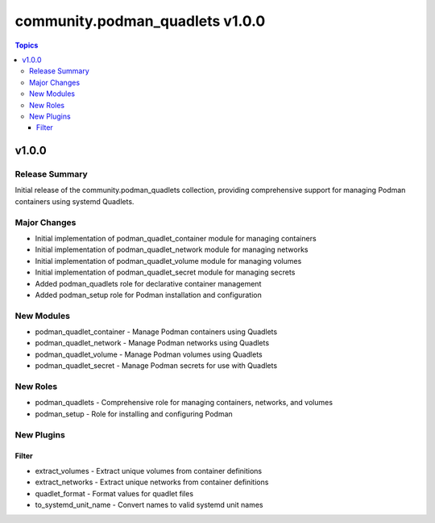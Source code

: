 ================================
community.podman_quadlets v1.0.0
================================

.. contents:: Topics

v1.0.0
======

Release Summary
---------------

Initial release of the community.podman_quadlets collection, providing comprehensive support for managing Podman containers using systemd Quadlets.

Major Changes
-------------

- Initial implementation of podman_quadlet_container module for managing containers
- Initial implementation of podman_quadlet_network module for managing networks  
- Initial implementation of podman_quadlet_volume module for managing volumes
- Initial implementation of podman_quadlet_secret module for managing secrets
- Added podman_quadlets role for declarative container management
- Added podman_setup role for Podman installation and configuration

New Modules
-----------

- podman_quadlet_container - Manage Podman containers using Quadlets
- podman_quadlet_network - Manage Podman networks using Quadlets
- podman_quadlet_volume - Manage Podman volumes using Quadlets
- podman_quadlet_secret - Manage Podman secrets for use with Quadlets

New Roles
---------

- podman_quadlets - Comprehensive role for managing containers, networks, and volumes
- podman_setup - Role for installing and configuring Podman

New Plugins
-----------

Filter
~~~~~~

- extract_volumes - Extract unique volumes from container definitions
- extract_networks - Extract unique networks from container definitions
- quadlet_format - Format values for quadlet files
- to_systemd_unit_name - Convert names to valid systemd unit names
